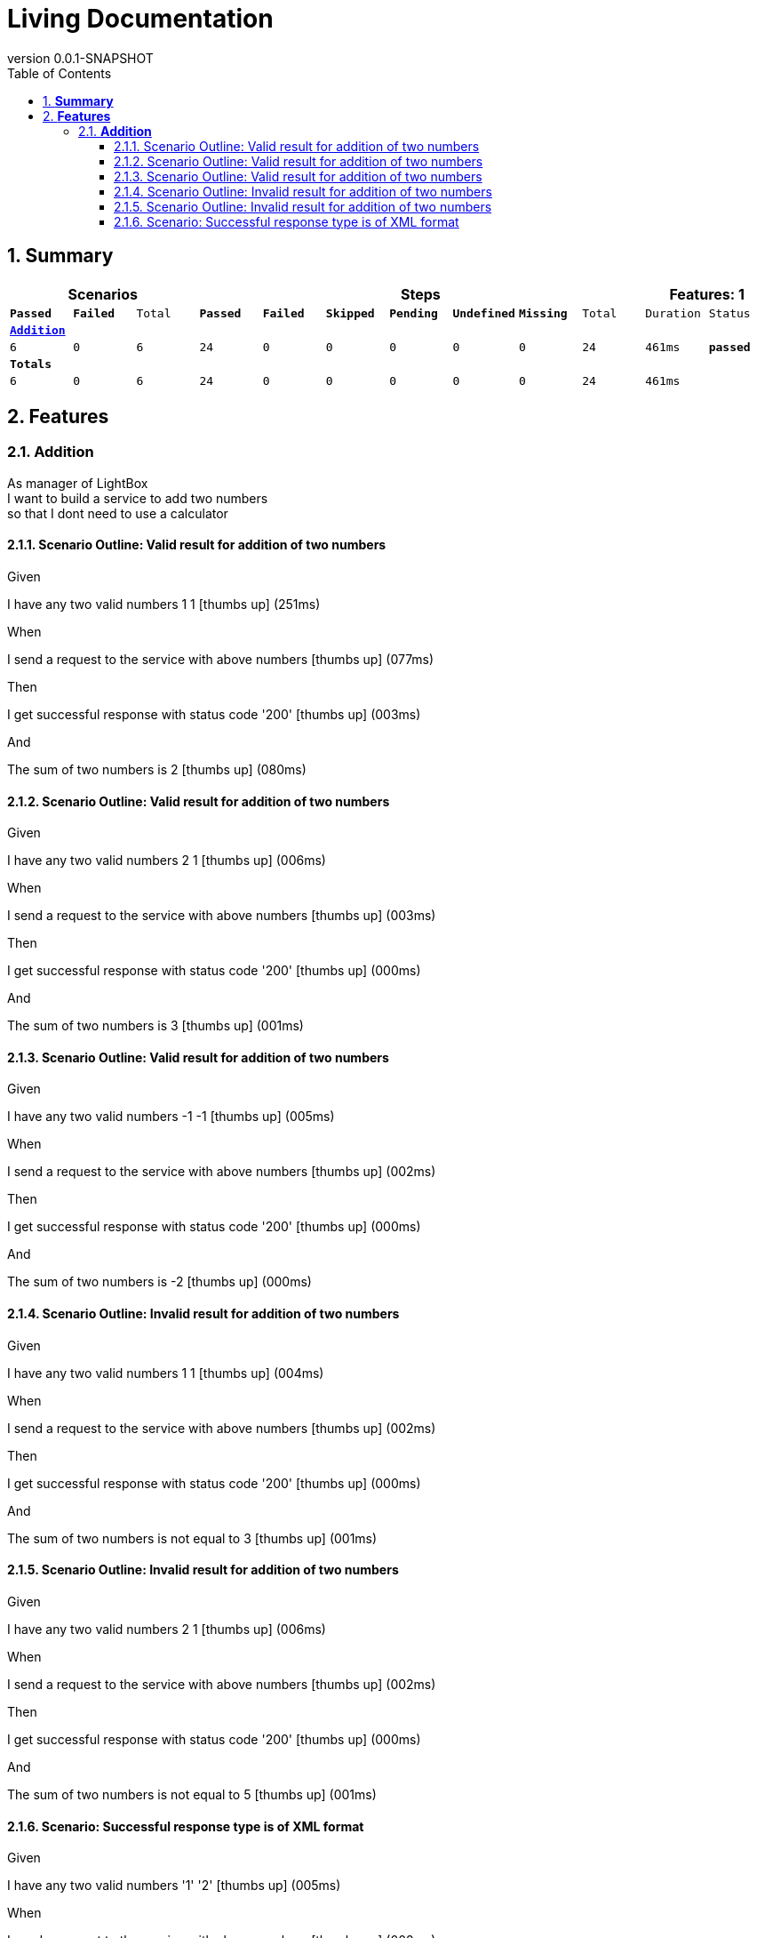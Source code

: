 :toc: left
:backend: pdf
:doctitle: Living Documentation
:doctype: book
:icons: font
:numbered:
:!linkcss:
:sectanchors:
:sectlink:
:docinfo:
:source-highlighter: highlightjs
:toclevels: 3
:revnumber: 0.0.1-SNAPSHOT
:hardbreaks:

= *Living Documentation*

== *Summary*
[cols="12*^m", options="header,footer"]
|===
3+|Scenarios 7+|Steps 2+|Features: 1

|[green]#*Passed*#
|[red]#*Failed*#
|Total
|[green]#*Passed*#
|[red]#*Failed*#
|[purple]#*Skipped*#
|[maroon]#*Pending*#
|[yellow]#*Undefined*#
|[blue]#*Missing*#
|Total
|Duration
|Status

12+^|*<<Addition>>*
|6
|0
|6
|24
|0
|0
|0
|0
|0
|24
|461ms
|[green]#*passed*#
12+^|*Totals*
|6|0|6|24|0|0|0|0|0|24 2+|461ms
|===

== *Features*

[[Addition, Addition]]
=== *Addition*

****
As manager of LightBox
I want to build a service to add two numbers
so that I dont need to use a calculator
****

==== Scenario Outline: Valid result for addition of two numbers

****
Given ::
=====
I have any two valid numbers 1 1 icon:thumbs-up[role="green",title="Passed"] [small right]#(251ms)#
=====
When ::
=====
I send a request to the service with above numbers icon:thumbs-up[role="green",title="Passed"] [small right]#(077ms)#
=====
Then ::
=====
I get successful response with status code '200' icon:thumbs-up[role="green",title="Passed"] [small right]#(003ms)#
=====
And ::
=====
The sum of two numbers is 2 icon:thumbs-up[role="green",title="Passed"] [small right]#(080ms)#
=====
****

==== Scenario Outline: Valid result for addition of two numbers

****
Given ::
=====
I have any two valid numbers 2 1 icon:thumbs-up[role="green",title="Passed"] [small right]#(006ms)#
=====
When ::
=====
I send a request to the service with above numbers icon:thumbs-up[role="green",title="Passed"] [small right]#(003ms)#
=====
Then ::
=====
I get successful response with status code '200' icon:thumbs-up[role="green",title="Passed"] [small right]#(000ms)#
=====
And ::
=====
The sum of two numbers is 3 icon:thumbs-up[role="green",title="Passed"] [small right]#(001ms)#
=====
****

==== Scenario Outline: Valid result for addition of two numbers

****
Given ::
=====
I have any two valid numbers -1 -1 icon:thumbs-up[role="green",title="Passed"] [small right]#(005ms)#
=====
When ::
=====
I send a request to the service with above numbers icon:thumbs-up[role="green",title="Passed"] [small right]#(002ms)#
=====
Then ::
=====
I get successful response with status code '200' icon:thumbs-up[role="green",title="Passed"] [small right]#(000ms)#
=====
And ::
=====
The sum of two numbers is -2 icon:thumbs-up[role="green",title="Passed"] [small right]#(000ms)#
=====
****

==== Scenario Outline: Invalid result for addition of two numbers

****
Given ::
=====
I have any two valid numbers 1 1 icon:thumbs-up[role="green",title="Passed"] [small right]#(004ms)#
=====
When ::
=====
I send a request to the service with above numbers icon:thumbs-up[role="green",title="Passed"] [small right]#(002ms)#
=====
Then ::
=====
I get successful response with status code '200' icon:thumbs-up[role="green",title="Passed"] [small right]#(000ms)#
=====
And ::
=====
The sum of two numbers is not equal to 3 icon:thumbs-up[role="green",title="Passed"] [small right]#(001ms)#
=====
****

==== Scenario Outline: Invalid result for addition of two numbers

****
Given ::
=====
I have any two valid numbers 2 1 icon:thumbs-up[role="green",title="Passed"] [small right]#(006ms)#
=====
When ::
=====
I send a request to the service with above numbers icon:thumbs-up[role="green",title="Passed"] [small right]#(002ms)#
=====
Then ::
=====
I get successful response with status code '200' icon:thumbs-up[role="green",title="Passed"] [small right]#(000ms)#
=====
And ::
=====
The sum of two numbers is not equal to 5 icon:thumbs-up[role="green",title="Passed"] [small right]#(001ms)#
=====
****

==== Scenario: Successful response type is of XML format

****
Given ::
=====
I have any two valid numbers '1' '2' icon:thumbs-up[role="green",title="Passed"] [small right]#(005ms)#
=====
When ::
=====
I send a request to the service with above numbers icon:thumbs-up[role="green",title="Passed"] [small right]#(002ms)#
=====
Then ::
=====
I get successful response with status code '200' icon:thumbs-up[role="green",title="Passed"] [small right]#(000ms)#
=====
And ::
=====
The response type is in XML format: icon:thumbs-up[role="green",title="Passed"] [small right]#(000ms)#
----

<Addition>
<firstnumber>1</firstnumber>
<secondnumber>2</secondnumber>
<result>3</result>
</Addition>

----
=====
****

